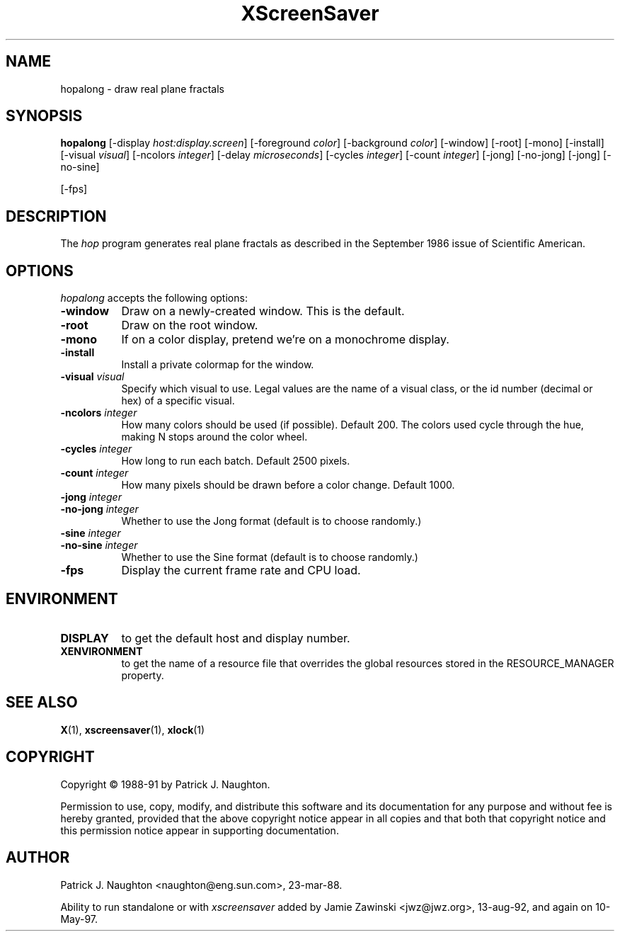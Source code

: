 .TH XScreenSaver 1 "10-May-97" "X Version 11"
.SH NAME
hopalong \- draw real plane fractals
.SH SYNOPSIS
.B hopalong
[\-display \fIhost:display.screen\fP] [\-foreground \fIcolor\fP] [\-background \fIcolor\fP] [\-window] [\-root] [\-mono] [\-install] [\-visual \fIvisual\fP] [\-ncolors \fIinteger\fP] [\-delay \fImicroseconds\fP] [\-cycles \fIinteger\fP] [\-count \fIinteger\fP] [\-jong] [\-no\-jong] [\-jong] [\-no\-sine]

[\-fps]
.SH DESCRIPTION
The \fIhop\fP program generates real plane fractals as described in
the September 1986 issue of Scientific American.
.SH OPTIONS
.I hopalong
accepts the following options:
.TP 8
.B \-window
Draw on a newly-created window.  This is the default.
.TP 8
.B \-root
Draw on the root window.
.TP 8
.B \-mono 
If on a color display, pretend we're on a monochrome display.
.TP 8
.B \-install
Install a private colormap for the window.
.TP 8
.B \-visual \fIvisual\fP
Specify which visual to use.  Legal values are the name of a visual class,
or the id number (decimal or hex) of a specific visual.
.TP 8
.B \-ncolors \fIinteger\fP
How many colors should be used (if possible).  Default 200.
The colors used cycle through the hue, making N stops around
the color wheel.
.TP 8
.B \-cycles \fIinteger\fP
How long to run each batch.  Default 2500 pixels.
.TP 8
.B \-count \fIinteger\fP
How many pixels should be drawn before a color change.  Default 1000.
.TP 8
.B \-jong \fIinteger\fP
.TP 8
.B \-no\-jong \fIinteger\fP
Whether to use the Jong format (default is to choose randomly.)

.TP 8
.B \-sine \fIinteger\fP
.TP 8
.B \-no\-sine \fIinteger\fP
Whether to use the Sine format (default is to choose randomly.)

.TP 8
.B \-fps
Display the current frame rate and CPU load.
.SH ENVIRONMENT
.PP
.TP 8
.B DISPLAY
to get the default host and display number.
.TP 8
.B XENVIRONMENT
to get the name of a resource file that overrides the global resources
stored in the RESOURCE_MANAGER property.
.SH SEE ALSO
.BR X (1),
.BR xscreensaver (1),
.BR xlock (1)
.SH COPYRIGHT
Copyright \(co 1988-91 by Patrick J. Naughton.

Permission to use, copy, modify, and distribute this software and its
documentation for any purpose and without fee is hereby granted,
provided that the above copyright notice appear in all copies and that
both that copyright notice and this permission notice appear in
supporting documentation. 
.SH AUTHOR
Patrick J. Naughton <naughton@eng.sun.com>, 23-mar-88.

Ability to run standalone or with \fIxscreensaver\fP added by 
Jamie Zawinski <jwz@jwz.org>, 13-aug-92, and again on 10-May-97.
